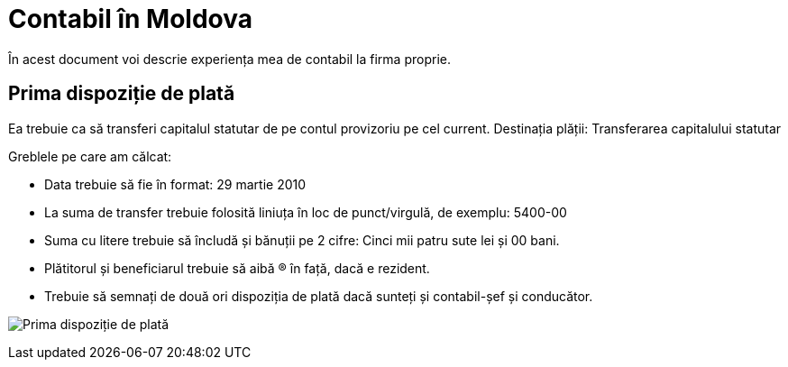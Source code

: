 = Contabil în Moldova

În acest document voi descrie experiența mea de contabil la firma proprie.

== Prima dispoziție de plată

Ea trebuie ca să transferi capitalul statutar de pe contul provizoriu pe cel current.
Destinația plății: Transferarea capitalului statutar

Greblele pe care am călcat:

* Data trebuie să fie în format: 29 martie 2010
* La suma de transfer trebuie folosită liniuța în loc de punct/virgulă, de exemplu: 5400-00
* Suma cu litere trebuie să încludă și bănuții pe 2 cifre: Cinci mii patru sute lei și 00 bani.
* Plătitorul și beneficiarul trebuie să aibă (R) în față, dacă e rezident.
* Trebuie să semnați de două ori dispoziția de plată dacă sunteți și contabil-șef și conducător.

image:images/dispoziție_de_plată_1.jpg[Prima dispoziție de plată]
